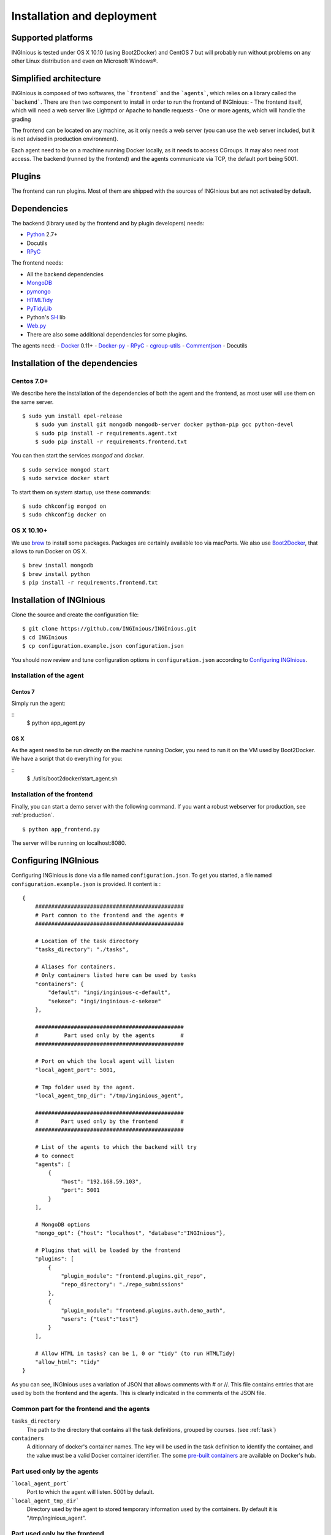 Installation and deployment
===========================

Supported platforms
-------------------

INGInious is tested under OS X 10.10 (using Boot2Docker) and CentOS 7 but will probably run without problems on any
other Linux distribution and even on Microsoft Windows®.

Simplified architecture
-----------------------

INGInious is composed of two softwares, the ```frontend``` and the ```agents```, which relies on a library called the ```backend```.
There are then two component to install in order to run the frontend of INGInious:
- The frontend itself, which will need a web server like Lighttpd or Apache to handle requests
- One or more agents, which will handle the grading

The frontend can be located on any machine, as it only needs a web server (you can use the web server included, but it is not
advised in production environment).

Each agent need to be on a machine running Docker locally, as it needs to access CGroups. It may also need root access.
The backend (runned by the frontend) and the agents communicate via TCP, the default port being 5001.

Plugins
-------

The frontend can run plugins. Most of them are shipped with the sources of INGInious but are not activated by default.

Dependencies
------------

The backend (library used by the frontend and by plugin developers) needs:

- Python_ 2.7+
- Docutils
- RPyC_

The frontend needs:

- All the backend dependencies
- MongoDB_
- pymongo_
- HTMLTidy_
- PyTidyLib_
- Python's SH_ lib
- Web.py_
- There are also some additional dependencies for some plugins.

The agents need:
- Docker_ 0.11+
- Docker-py_
- RPyC_
- cgroup-utils_
- Commentjson_
- Docutils

.. _Docker: https://www.docker.com
.. _Docker-py: https://github.com/dotcloud/docker-py
.. _Python: https://www.python.org/
.. _MongoDB: http://www.mongodb.org/
.. _pymongo: http://api.mongodb.org/python/current/
.. _HTMLTidy: http://tidy.sourceforge.net/
.. _PyTidyLib: http://countergram.com/open-source/pytidylib/docs/index.html
.. _SH: http://amoffat.github.io/sh/
.. _Web.py: http://webpy.org/
.. _Commentjson: https://pypi.python.org/pypi/commentjson/0.4
.. _RPyC: http://rpyc.readthedocs.org/en/latest/index.html
.. _cgroup-utils: https://github.com/peo3/cgroup-utils

Installation of the dependencies
--------------------------------

Centos 7.0+
```````````

We describe here the installation of the dependencies of both the agent and the frontend,
as most user will use them on the same server.

::

    $ sudo yum install epel-release
	$ sudo yum install git mongodb mongodb-server docker python-pip gcc python-devel
	$ sudo pip install -r requirements.agent.txt
	$ sudo pip install -r requirements.frontend.txt

You can then start the services *mongod* and *docker*.

::

	$ sudo service mongod start
	$ sudo service docker start

To start them on system startup, use these commands:

::

	$ sudo chkconfig mongod on
	$ sudo chkconfig docker on

OS X 10.10+
```````````

We use brew_ to install some packages. Packages are certainly available too via macPorts.
We also use Boot2Docker_, that allows to run Docker on OS X.

.. _brew: http://brew.sh/
.. _Boot2Docker: http://boot2docker.io/

::

	$ brew install mongodb
	$ brew install python
	$ pip install -r requirements.frontend.txt

Installation of INGInious
-------------------------

Clone the source and create the configuration file:

::

    $ git clone https://github.com/INGInious/INGInious.git
    $ cd INGInious
    $ cp configuration.example.json configuration.json

You should now review and tune configuration options in ``configuration.json`` according to `Configuring INGInious`_.


Installation of the agent
`````````````````````````

Centos 7
^^^^^^^^

Simply run the agent:

::
    $ python app_agent.py
    
OS X
^^^^

As the agent need to be run directly on the machine running Docker, you need to run it on the VM used by Boot2Docker.
We have a script that do everything for you:

::
    $ ./utils/boot2docker/start_agent.sh

Installation of the frontend
````````````````````````````

Finally, you can start a demo server with the following command.
If you want a robust webserver for production, see :ref:`production`.

::

	$ python app_frontend.py

The server will be running on localhost:8080.

.. _tasks folder:

Configuring INGInious
---------------------

Configuring INGInious is done via a file named ``configuration.json``.
To get you started, a file named ``configuration.example.json`` is provided.
It content is :

::

    {
        ##############################################
        # Part common to the frontend and the agents #
        ##############################################
        
        # Location of the task directory
        "tasks_directory": "./tasks",
        
        # Aliases for containers.
        # Only containers listed here can be used by tasks
        "containers": {
            "default": "ingi/inginious-c-default",
            "sekexe": "ingi/inginious-c-sekexe"
        },
        
        ##############################################
        #        Part used only by the agents        #
        ##############################################
        
        # Port on which the local agent will listen
        "local_agent_port": 5001,
        
        # Tmp folder used by the agent.
        "local_agent_tmp_dir": "/tmp/inginious_agent",
        
        ##############################################
        #       Part used only by the frontend       #
        ##############################################
        
        # List of the agents to which the backend will try
        # to connect
        "agents": [
            {
                "host": "192.168.59.103",
                "port": 5001
            }
        ],
        
        # MongoDB options
        "mongo_opt": {"host": "localhost", "database":"INGInious"},
        
        # Plugins that will be loaded by the frontend
        "plugins": [
            {
                "plugin_module": "frontend.plugins.git_repo",
                "repo_directory": "./repo_submissions"
            },
            {
                "plugin_module": "frontend.plugins.auth.demo_auth",
                "users": {"test":"test"}
            }
        ],
        
        # Allow HTML in tasks? can be 1, 0 or "tidy" (to run HTMLTidy)
        "allow_html": "tidy"
    }

As you can see, INGInious uses a variation of JSON that allows comments with # or //.
This file contains entries that are used by both the frontend and the agents. This is clearly indicated in the comments of the JSON file.

Common part for the frontend and the agents
```````````````````````````````````````````

``tasks_directory``
    The path to the directory that contains all the task definitions, grouped by courses.
    (see :ref:`task`)

``containers``
    A ditionnary of docker's container names.
    The key will be used in the task definition to identify the container, and the value must be a valid Docker container identifier.
    The some `pre-built containers`_ are available on Docker's hub.

Part used only by the agents
````````````````````````````

```local_agent_port```
        Port to which the agent will listen. 5001 by default.

```local_agent_tmp_dir```
    Directory used by the agent to stored temporary information used by the containers. By default it is "/tmp/inginious_agent".
    
Part used only by the frontend
``````````````````````````````
``agents``
    List of agents to which the frontend will try to connect.
    
``mongo_opt``
    Quite self-explanatory. You can change the database name if you want multiple instances of in the non-probable case of conflict.

``plugins``
    A list of plugin modules together with configuration options.
    See :ref:`plugin` for detailed information on plugins, ad each plugin for its configuration options.

``allow_html``
    This parameter accepts three options that define if and how HTML values in strings are treated.
    This option applies globally on descriptions, titles and all strings directly displayed.
    By default, all text is supposed to be in reStructuredText format but ``*IsHTML`` options are available in :ref:`course.json` and :ref:`task.json`.

    ``false``
        HTML is never allowed.

    ``"tidy"``
        HTML will be sanitized by the HTML Tidy library, to ensure that it is well-formed and will not impact the remaining of the document it is included in.

    ``true``
        HTML is always accepted, and never sanitized. (discouraged)

.. _pre-built containers: https://registry.hub.docker.com/search?q=ingi
.. _docker-py API: https://github.com/docker/docker-py/blob/master/docs/api.md#client-api


.. _production:

Using lighttpd (on CentOS 7.0)
------------------------------

In production environments, you can use lighttpd in replacement of the built-in Python server.
This guide is made for CentOS 7.0.

First, don't forget to enable EPEL_.

We can then install lighttpd with fastcgi:
::

	$ sudo yum install lighttpd lighttpd-fastcgi

Now put the INGInious' sources somewhere, like */var/www/INGInious*.

First of all, we need to put the lighttpd user in the necessary groups, to allow it to launch new containers and to connect to mongodb:
::

	$ usermod -aG docker lighttpd
	$ usermod -aG mongodb lighttpd

Allow lighttpd to do whatever he wants inside the sources:

::

	$ chown -R lighttpd:lighthttpd /var/www/INGInious

Now we can configure lighttpd. First, the file */etc/lighttpd/lighttpd.conf*. Modify the document root:

::

	server.document-root = "/var/www/INGInious"

Next, in module.conf, load theses modules:

::

	server.modules = (
		"mod_access",
		"mod_alias"
	)

	include "conf.d/compress.conf"

	include "conf.d/fastcgi.conf"

You can then replace the content of fastcgi.conf with:

::

	server.modules   += ( "mod_fastcgi" )
	server.modules   += ( "mod_rewrite" )

	fastcgi.server = ( "/app_frontend.py" =>
	(( "socket" => "/tmp/fastcgi.socket",
	   "bin-path" => "/var/www/INGInious/app_frontend.py",
	   "max-procs" => 1,
	  "bin-environment" => (
	    "REAL_SCRIPT_NAME" => ""
	  ),
	  "check-local" => "disable"
	))
	)

	url.rewrite-once = (
	  "^/favicon.ico$" => "/static/favicon.ico",
	  "^/static/(.*)$" => "/static/$1",
	  "^/(.*)$" => "/app_frontend.py/$1",
	)

Finally, start the server:

::

	$ sudo chkconfig lighttpd on
	$ sudo service lighttpd start

